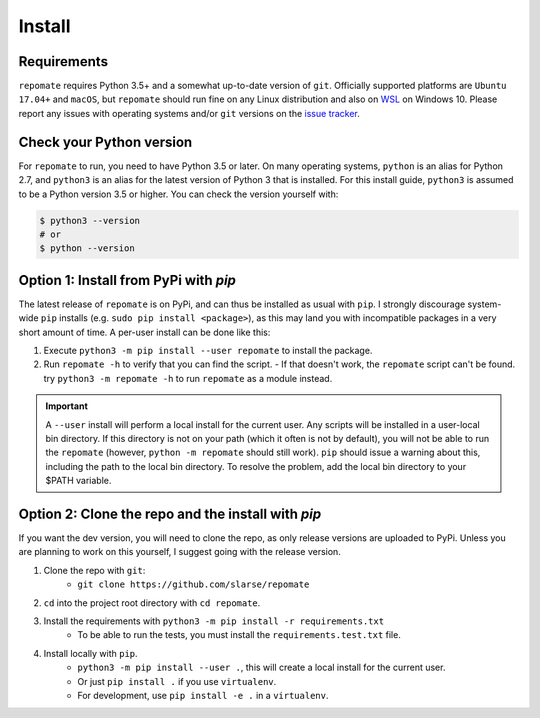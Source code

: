 .. _install:

Install
*******

Requirements
------------
``repomate`` requires Python 3.5+ and a somewhat up-to-date version of ``git``.
Officially supported platforms are ``Ubuntu 17.04+`` and ``macOS``, but
``repomate`` should run fine on any Linux distribution and also on WSL_ on
Windows 10. Please report any issues with operating systems and/or ``git``
versions on the `issue tracker`_.

.. _pypi:

Check your Python version
-------------------------
For ``repomate`` to run, you need to have Python 3.5 or later. On many
operating systems, ``python`` is an alias for Python 2.7, and ``python3`` is an
alias for the latest version of Python 3 that is installed. For this install
guide, ``python3`` is assumed to be a Python version 3.5 or higher. You can
check the version yourself with:

.. code-block:: bash

    $ python3 --version
    # or
    $ python --version

Option 1: Install from PyPi with `pip`
--------------------------------------

The latest release of ``repomate`` is on PyPi, and can thus be installed as usual with ``pip``.
I strongly discourage system-wide ``pip`` installs (e.g. ``sudo pip install <package>``), as this
may land you with incompatible packages in a very short amount of time. A per-user install
can be done like this:

1. Execute ``python3 -m pip install --user repomate`` to install the package.
2. Run ``repomate -h`` to verify that you can find the script.
   - If that doesn't work, the ``repomate`` script can't be found. try
   ``python3 -m repomate -h`` to run ``repomate`` as a module instead.

.. important::

    A ``--user`` install will perform a local install for the current user. Any
    scripts will be installed in a user-local bin directory. If this directory
    is not on your path (which it often is not by default), you will not be
    able to run the ``repomate`` (however, ``python -m repomate`` should still
    work). ``pip`` should issue a warning about this, including the path to the
    local bin directory. To resolve the problem, add the local bin directory to
    your $PATH variable.

.. _clone repo:

Option 2: Clone the repo and the install with `pip`
---------------------------------------------------

If you want the dev version, you will need to clone the repo, as only release versions are uploaded
to PyPi. Unless you are planning to work on this yourself, I suggest going with the release version.

1. Clone the repo with ``git``:
    - ``git clone https://github.com/slarse/repomate``
2. ``cd`` into the project root directory with ``cd repomate``.
3. Install the requirements with ``python3 -m pip install -r requirements.txt``
    - To be able to run the tests, you must install the ``requirements.test.txt`` file.
4. Install locally with ``pip``.
    - ``python3 -m pip install --user .``, this will create a local install for the current user.
    - Or just ``pip install .`` if you use ``virtualenv``.
    - For development, use ``pip install -e .`` in a ``virtualenv``.

.. _WSL: https://docs.microsoft.com/en-us/windows/wsl/install-win10
.. _issue tracker: https://github.com/slarse/repomate/issues
